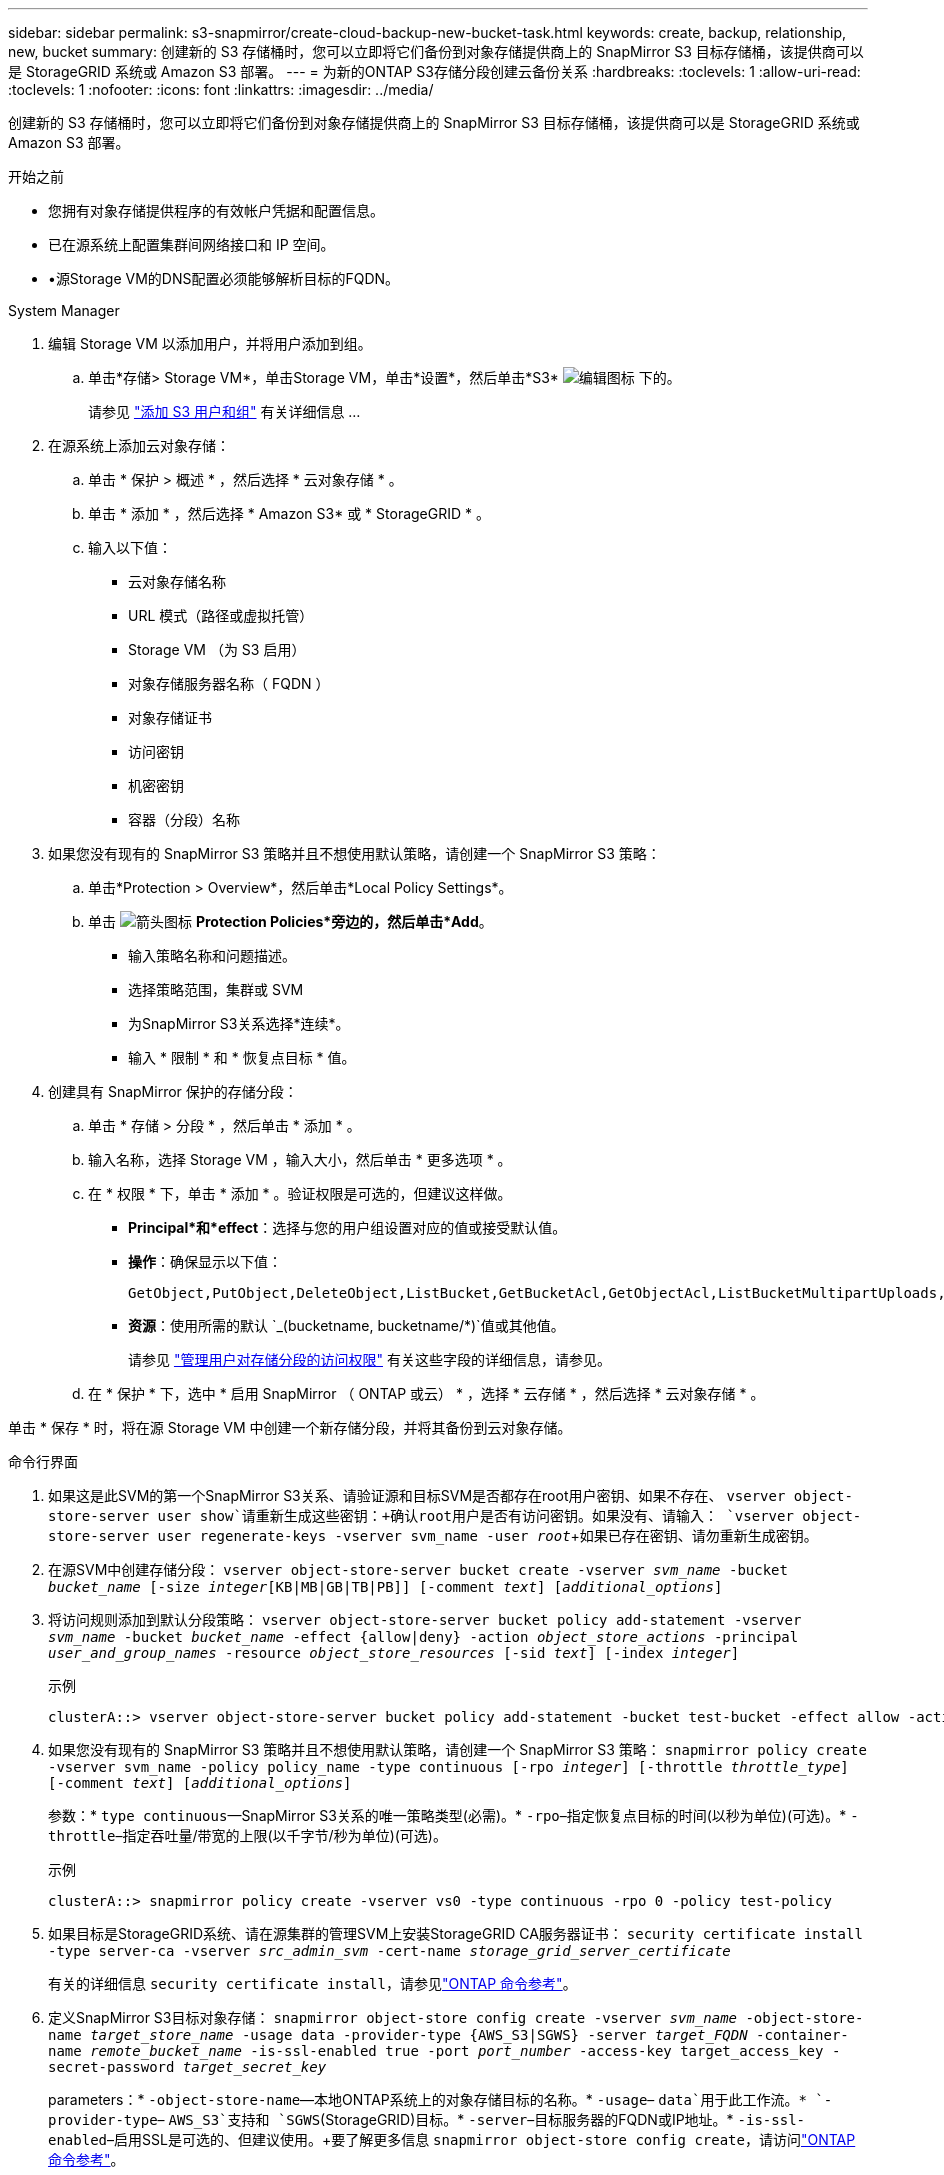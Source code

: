 ---
sidebar: sidebar 
permalink: s3-snapmirror/create-cloud-backup-new-bucket-task.html 
keywords: create, backup, relationship, new, bucket 
summary: 创建新的 S3 存储桶时，您可以立即将它们备份到对象存储提供商上的 SnapMirror S3 目标存储桶，该提供商可以是 StorageGRID 系统或 Amazon S3 部署。 
---
= 为新的ONTAP S3存储分段创建云备份关系
:hardbreaks:
:toclevels: 1
:allow-uri-read: 
:toclevels: 1
:nofooter: 
:icons: font
:linkattrs: 
:imagesdir: ../media/


[role="lead"]
创建新的 S3 存储桶时，您可以立即将它们备份到对象存储提供商上的 SnapMirror S3 目标存储桶，该提供商可以是 StorageGRID 系统或 Amazon S3 部署。

.开始之前
* 您拥有对象存储提供程序的有效帐户凭据和配置信息。
* 已在源系统上配置集群间网络接口和 IP 空间。
* •源Storage VM的DNS配置必须能够解析目标的FQDN。


[role="tabbed-block"]
====
.System Manager
--
. 编辑 Storage VM 以添加用户，并将用户添加到组。
+
.. 单击*存储> Storage VM*，单击Storage VM，单击*设置*，然后单击*S3* image:icon_pencil.gif["编辑图标"] 下的。
+
请参见 link:../task_object_provision_add_s3_users_groups.html["添加 S3 用户和组"] 有关详细信息 ...



. 在源系统上添加云对象存储：
+
.. 单击 * 保护 > 概述 * ，然后选择 * 云对象存储 * 。
.. 单击 * 添加 * ，然后选择 * Amazon S3* 或 * StorageGRID * 。
.. 输入以下值：
+
*** 云对象存储名称
*** URL 模式（路径或虚拟托管）
*** Storage VM （为 S3 启用）
*** 对象存储服务器名称（ FQDN ）
*** 对象存储证书
*** 访问密钥
*** 机密密钥
*** 容器（分段）名称




. 如果您没有现有的 SnapMirror S3 策略并且不想使用默认策略，请创建一个 SnapMirror S3 策略：
+
.. 单击*Protection > Overview*，然后单击*Local Policy Settings*。
.. 单击 image:../media/icon_arrow.gif["箭头图标"] *Protection Policies*旁边的，然后单击*Add*。
+
*** 输入策略名称和问题描述。
*** 选择策略范围，集群或 SVM
*** 为SnapMirror S3关系选择*连续*。
*** 输入 * 限制 * 和 * 恢复点目标 * 值。




. 创建具有 SnapMirror 保护的存储分段：
+
.. 单击 * 存储 > 分段 * ，然后单击 * 添加 * 。
.. 输入名称，选择 Storage VM ，输入大小，然后单击 * 更多选项 * 。
.. 在 * 权限 * 下，单击 * 添加 * 。验证权限是可选的，但建议这样做。
+
*** *Principal*和*effect*：选择与您的用户组设置对应的值或接受默认值。
*** *操作*：确保显示以下值：
+
[listing]
----
GetObject,PutObject,DeleteObject,ListBucket,GetBucketAcl,GetObjectAcl,ListBucketMultipartUploads,ListMultipartUploadParts
----
*** *资源*：使用所需的默认 `_(bucketname, bucketname/*)`值或其他值。
+
请参见 link:../task_object_provision_manage_bucket_access.html["管理用户对存储分段的访问权限"] 有关这些字段的详细信息，请参见。



.. 在 * 保护 * 下，选中 * 启用 SnapMirror （ ONTAP 或云） * ，选择 * 云存储 * ，然后选择 * 云对象存储 * 。




单击 * 保存 * 时，将在源 Storage VM 中创建一个新存储分段，并将其备份到云对象存储。

--
.命令行界面
--
. 如果这是此SVM的第一个SnapMirror S3关系、请验证源和目标SVM是否都存在root用户密钥、如果不存在、
`vserver object-store-server user show`请重新生成这些密钥：+确认root用户是否有访问密钥。如果没有、请输入：
`vserver object-store-server user regenerate-keys -vserver svm_name -user _root_`+如果已存在密钥、请勿重新生成密钥。
. 在源SVM中创建存储分段：
`vserver object-store-server bucket create -vserver _svm_name_ -bucket _bucket_name_ [-size _integer_[KB|MB|GB|TB|PB]] [-comment _text_] [_additional_options_]`
. 将访问规则添加到默认分段策略：
`vserver object-store-server bucket policy add-statement -vserver _svm_name_ -bucket _bucket_name_ -effect {allow|deny} -action _object_store_actions_ -principal _user_and_group_names_ -resource _object_store_resources_ [-sid _text_] [-index _integer_]`
+
.示例
[listing]
----
clusterA::> vserver object-store-server bucket policy add-statement -bucket test-bucket -effect allow -action GetObject,PutObject,DeleteObject,ListBucket,GetBucketAcl,GetObjectAcl,ListBucketMultipartUploads,ListMultipartUploadParts -principal - -resource test-bucket, test-bucket /*
----
. 如果您没有现有的 SnapMirror S3 策略并且不想使用默认策略，请创建一个 SnapMirror S3 策略： 
`snapmirror policy create -vserver svm_name -policy policy_name -type continuous [-rpo _integer_] [-throttle _throttle_type_] [-comment _text_] [_additional_options_]`
+
参数：* `type continuous`—SnapMirror S3关系的唯一策略类型(必需)。* `-rpo`–指定恢复点目标的时间(以秒为单位)(可选)。* `-throttle`–指定吞吐量/带宽的上限(以千字节/秒为单位)(可选)。

+
.示例
[listing]
----
clusterA::> snapmirror policy create -vserver vs0 -type continuous -rpo 0 -policy test-policy
----
. 如果目标是StorageGRID系统、请在源集群的管理SVM上安装StorageGRID CA服务器证书：
`security certificate install -type server-ca -vserver _src_admin_svm_ -cert-name _storage_grid_server_certificate_`
+
有关的详细信息 `security certificate install`，请参见link:https://docs.netapp.com/us-en/ontap-cli/security-certificate-install.html["ONTAP 命令参考"^]。

. 定义SnapMirror S3目标对象存储：
`snapmirror object-store config create -vserver _svm_name_ -object-store-name _target_store_name_ -usage data -provider-type {AWS_S3|SGWS} -server _target_FQDN_ -container-name _remote_bucket_name_ -is-ssl-enabled true -port _port_number_ -access-key target_access_key -secret-password _target_secret_key_`
+
parameters：* `-object-store-name`—本地ONTAP系统上的对象存储目标的名称。* `-usage`– `data`用于此工作流。* `-provider-type`– `AWS_S3`支持和 `SGWS`(StorageGRID)目标。* `-server`–目标服务器的FQDN或IP地址。* `-is-ssl-enabled`–启用SSL是可选的、但建议使用。+要了解更多信息 `snapmirror object-store config create`，请访问link:https://docs.netapp.com/us-en/ontap-cli/snapmirror-object-store-config-create.html["ONTAP 命令参考"^]。

+
.示例
[listing]
----
src_cluster::> snapmirror object-store config create -vserver vs0 -object-store-name sgws-store -usage data -provider-type SGWS -server sgws.example.com -container-name target-test-bucket -is-ssl-enabled true -port 443 -access-key abc123 -secret-password xyz890
----
. 创建 SnapMirror S3 关系： 
`snapmirror create -source-path _svm_name_:/bucket/_bucket_name_ -destination-path _object_store_name_:/objstore -policy _policy_name_`
+
Parameters
* `-destination-path` -您在上一步中创建的对象存储名称和固定值 `objstore`。
  +
您可以使用创建的策略或接受默认值。

+
.示例
[listing]
----
src_cluster::> snapmirror create -source-path vs0:/bucket/test-bucket -destination-path sgws-store:/objstore -policy test-policy
----
. 验证镜像是否处于活动状态：
`snapmirror show -policy-type continuous -fields status`


--
====
.相关信息
* link:https://docs.netapp.com/us-en/ontap-cli/snapmirror-create.html["SnapMirror 创建"^]

